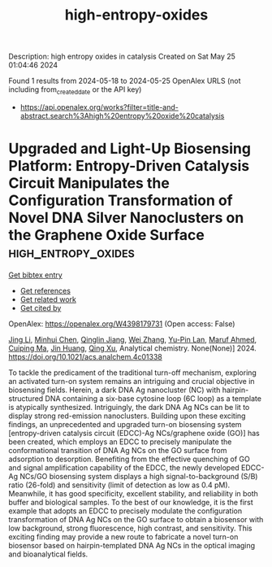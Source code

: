 #+TITLE: high-entropy-oxides
Description: high entropy oxides in catalysis
Created on Sat May 25 01:04:46 2024

Found 1 results from 2024-05-18 to 2024-05-25
OpenAlex URLS (not including from_created_date or the API key)
- [[https://api.openalex.org/works?filter=title-and-abstract.search%3Ahigh%20entropy%20oxide%20catalysis]]

* Upgraded and Light-Up Biosensing Platform: Entropy-Driven Catalysis Circuit Manipulates the Configuration Transformation of Novel DNA Silver Nanoclusters on the Graphene Oxide Surface  :high_entropy_oxides:
:PROPERTIES:
:UUID: https://openalex.org/W4398179731
:TOPICS: DNA Nanotechnology and Bioanalytical Applications, Structural and Functional Study of Noble Metal Nanoclusters, Plasmonic Nanoparticles: Synthesis, Properties, and Applications
:PUBLICATION_DATE: 2024-05-20
:END:    
    
[[elisp:(doi-add-bibtex-entry "https://doi.org/10.1021/acs.analchem.4c01338")][Get bibtex entry]] 

- [[elisp:(progn (xref--push-markers (current-buffer) (point)) (oa--referenced-works "https://openalex.org/W4398179731"))][Get references]]
- [[elisp:(progn (xref--push-markers (current-buffer) (point)) (oa--related-works "https://openalex.org/W4398179731"))][Get related work]]
- [[elisp:(progn (xref--push-markers (current-buffer) (point)) (oa--cited-by-works "https://openalex.org/W4398179731"))][Get cited by]]

OpenAlex: https://openalex.org/W4398179731 (Open access: False)
    
[[https://openalex.org/A5062820596][Jing Li]], [[https://openalex.org/A5007208327][Minhui Chen]], [[https://openalex.org/A5063828593][Qinglin Jiang]], [[https://openalex.org/A5076699095][Wei Zhang]], [[https://openalex.org/A5065682724][Yu-Pin Lan]], [[https://openalex.org/A5052522480][Maruf Ahmed]], [[https://openalex.org/A5074002905][Cuiping Ma]], [[https://openalex.org/A5045031489][Jin Huang]], [[https://openalex.org/A5021391070][Qing Xu]], Analytical chemistry. None(None)] 2024. https://doi.org/10.1021/acs.analchem.4c01338 
     
To tackle the predicament of the traditional turn-off mechanism, exploring an activated turn-on system remains an intriguing and crucial objective in biosensing fields. Herein, a dark DNA Ag nanocluster (NC) with hairpin-structured DNA containing a six-base cytosine loop (6C loop) as a template is atypically synthesized. Intriguingly, the dark DNA Ag NCs can be lit to display strong red-emission nanoclusters. Building upon these exciting findings, an unprecedented and upgraded turn-on biosensing system [entropy-driven catalysis circuit (EDCC)-Ag NCs/graphene oxide (GO)] has been created, which employs an EDCC to precisely manipulate the conformational transition of DNA Ag NCs on the GO surface from adsorption to desorption. Benefiting from the effective quenching of GO and signal amplification capability of the EDCC, the newly developed EDCC-Ag NCs/GO biosensing system displays a high signal-to-background (S/B) ratio (26-fold) and sensitivity (limit of detection as low as 0.4 pM). Meanwhile, it has good specificity, excellent stability, and reliability in both buffer and biological samples. To the best of our knowledge, it is the first example that adopts an EDCC to precisely modulate the configuration transformation of DNA Ag NCs on the GO surface to obtain a biosensor with low background, strong fluorescence, high contrast, and sensitivity. This exciting finding may provide a new route to fabricate a novel turn-on biosensor based on hairpin-templated DNA Ag NCs in the optical imaging and bioanalytical fields.    

    
